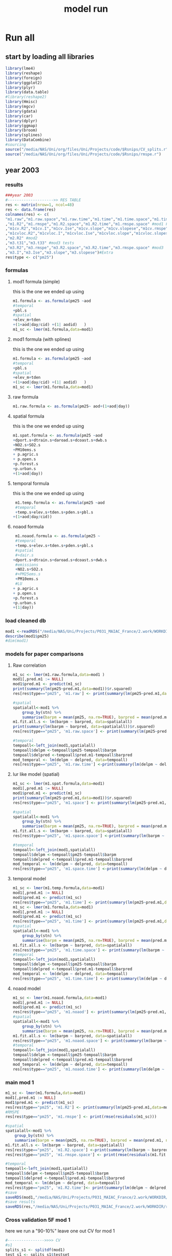 #+TITLE: model run

* Run all
  :PROPERTIES:
    :comments:  no
    :tangle:    yes
    :END:

** start by loading all libraries 
 #+BEGIN_SRC R  :session *ansi-term*  :results none
 library(lme4)
 library(reshape)
 library(foreign) 
 library(ggplot2)
 library(plyr)
 library(data.table)
 #library(reshape2)
 library(Hmisc)
 library(mgcv)
 library(gdata)
 library(car)
 library(dplyr)
 library(ggmap)
 library(broom)
 library(splines)
 library(DataCombine)
 #sourcing
 source("/media/NAS/Uni/org/files/Uni/Projects/code/$Rsnips/CV_splits.r")
 source("/media/NAS/Uni/org/files/Uni/Projects/code/$Rsnips/rmspe.r")
 #+END_SRC
** year 2003 
*** results
#+BEGIN_SRC R  :session *ansi-term*  :results none
###year 2003
#-------------------->> RES TABLE
res <- matrix(nrow=1, ncol=48)
res <- data.frame(res)
colnames(res) <- c(
"m1.raw","m1.raw.space","m1.raw.time","m1.time","m1.time.space","m1.time.time","m1.space","m1.space.space","m1.space.time","m1.noaod","m1.noaod.space","m1.noaod.time"
,"m1.R2","m1.rmspe","m1.R2.space","m1.R2.time","m1.rmspe.space" #mod1 Full
,"m1cv.R2","m1cv.I","m1cv.Ise","m1cv.slope","m1cv.slopese","m1cv.rmspe","m1cv.R2.space","m1cv.R2.time","m1cv.rmspe.space" #mod1 CV
,"m1cvloc.R2","m1cvloc.I","m1cvloc.Ise","m1cvloc.slope","m1cvloc.slopese","m1cvloc.rmspe","m1cvloc.R2.space","m1cvloc.R2.time","m1cvloc.rmspe.space"#loc m1
,"m2.R2" #mod2
,"m3.t31","m3.t33" #mod3 tests
,"m3.R2","m3.rmspe","m3.R2.space","m3.R2.time","m3.rmspe.space" #mod3
,"m3.I","m3.Ise","m3.slope","m3.slopese")#Extra
res$type <- c("pm25")
#+END_SRC 

*** formulas
**** mod1 formula (simple)
this is the one we ended up using 
  #+BEGIN_SRC R  :session *ansi-term*  :results none
    m1.formula <- as.formula(pm25 ~aod
    #temporal
    +pbl.s
    #spatial
    +elev_m+tden
    +(1+aod|day/cid) +(1| aodid)   )  
    m1_sc <- lmer(m1.formula,data=mod1)
  #+END_SRC 
**** mod1 formula (with splines)
this is the one we ended up using 
  #+BEGIN_SRC R  :session *ansi-term*  :results none
    m1.formula <- as.formula(pm25 ~aod
    #temporal
    +pbl.s
    #spatial
    +elev_m+tden
    +(1+aod|day/cid) +(1| aodid)   )  
    m1_sc <- lmer(m1.formula,data=mod1)
  #+END_SRC 
**** raw formula 

#+BEGIN_SRC R  :session *ansi-term*  :results none
m1.raw.formula <- as.formula(pm25~ aod+(1+aod|day))
#+END_SRC 

**** spatial formula 
this is the one we ended up using 
 #+BEGIN_SRC R  :session *ansi-term*  :results none
m1.spat.formula <- as.formula(pm25 ~aod
+dport.s+dtrain.s+daroad.s+dcoast.s+dwb.s    
+NO2.s+SO2.s
+PM10ems.s
+ p.agric.s
+ p.open.s
+p.forest.s        
+p.urban.s
+(1+aod|day)) 
#+END_SRC 
**** temporal formula 
this is the one we ended up using 
  #+BEGIN_SRC R  :session *ansi-term*  :results none
 m1.temp.formula <- as.formula(pm25 ~aod
 #temporal
 +temp.s+elev.s+tden.s+pden.s+pbl.s
+(1+aod|day/cid)) 
  #+END_SRC 
**** noaod formula
#+BEGIN_SRC R  :session *ansi-term*  :results none
 m1.noaod.formula <- as.formula(pm25 ~
 #temporal
 +temp.s+elev.s+tden.s+pden.s+pbl.s
 #spatial
 #+dair.s
+dport.s+dtrain.s+daroad.s+dcoast.s+dwb.s    
 #emissions
 +NO2.s+SO2.s
 #+PM25ems.s
 +PM10ems.s
 #LU
+ p.agric.s
+ p.open.s
+p.forest.s        
+p.urban.s
+(1|day))
#+END_SRC 

	

     

*** load cleaned db
  #+BEGIN_SRC R  :session *ansi-term*  :results none
mod1 <-readRDS("/media/NAS/Uni/Projects/P031_MAIAC_France/2.work/WORKDIR/mod1.AQ.2003.PM25.c3.rds")
describe(mod1$pm25)
#dim(mod1)
  #+END_SRC 
*** models for paper comparisons
**** Raw correlation
#+BEGIN_SRC R  :session *ansi-term*  :results none
  m1_sc <- lmer(m1.raw.formula,data=mod1 )
  mod1[,pred.m1 := NULL]
  mod1$pred.m1 <- predict(m1_sc)
  print(summary(lm(pm25~pred.m1,data=mod1))$r.squared)
  res[res$type=="pm25", 'm1.raw'] <- print(summary(lm(pm25~pred.m1,data=mod1))$r.squared)

  #spatial
  spatialall<-mod1 %>%
      group_by(stn) %>%
      summarise(barpm = mean(pm25, na.rm=TRUE), barpred = mean(pred.m1, na.rm=TRUE)) 
  m1.fit.all.s <- lm(barpm ~ barpred, data=spatialall)
  print(summary(lm(barpm ~ barpred, data=spatialall))$r.squared)
  res[res$type=="pm25", 'm1.raw.space'] <- print(summary(lm(pm25~pred.m1,data=mod1))$r.squared)

  #temporal
  tempoall<-left_join(mod1,spatialall)
  tempoall$delpm <-tempoall$pm25-tempoall$barpm
  tempoall$delpred <-tempoall$pred.m1-tempoall$barpred
  mod_temporal <- lm(delpm ~ delpred, data=tempoall)
  res[res$type=="pm25", 'm1.raw.time'] <-print(summary(lm(delpm ~ delpred, data=tempoall))$r.squared)

#+END_SRC 

**** lur like model (spatial)

#+BEGIN_SRC R  :session *ansi-term*  :results none
m1_sc <- lmer(m1.spat.formula,data=mod1)
mod1[,pred.m1 := NULL]
mod1$pred.m1 <- predict(m1_sc)
print(summary(lm(pm25~pred.m1,data=mod1))$r.squared)
res[res$type=="pm25", 'm1.space'] <- print(summary(lm(pm25~pred.m1,data=mod1))$r.squared)

#spatial
spatialall<-mod1 %>%
    group_by(stn) %>%
    summarise(barpm = mean(pm25, na.rm=TRUE), barpred = mean(pred.m1, na.rm=TRUE)) 
m1.fit.all.s <- lm(barpm ~ barpred, data=spatialall)
res[res$type=="pm25", 'm1.space.space'] <-print(summary(lm(barpm ~ barpred, data=spatialall))$r.squared)

#temporal
tempoall<-left_join(mod1,spatialall)
tempoall$delpm <-tempoall$pm25-tempoall$barpm
tempoall$delpred <-tempoall$pred.m1-tempoall$barpred
mod_temporal <- lm(delpm ~ delpred, data=tempoall)
res[res$type=="pm25", 'm1.space.time'] <-print(summary(lm(delpm ~ delpred, data=tempoall))$r.squared)
#+END_SRC 
**** temporal model
#+BEGIN_SRC R  :session *ansi-term*  :results none
m1_sc <- lmer(m1.temp.formula,data=mod1)
mod1[,pred.m1 := NULL]
mod1$pred.m1 <- predict(m1_sc)
res[res$type=="pm25", 'm1.time'] <- print(summary(lm(pm25~pred.m1,data=mod1))$r.squared)
m1_sc <- lmer(m1.formula,data=mod1)
mod1[,pred.m1 := NULL]
mod1$pred.m1 <- predict(m1_sc)
res[res$type=="pm25", 'm1.time'] <- print(summary(lm(pm25~pred.m1,data=mod1))$r.squared)
#spatial
spatialall<-mod1 %>%
    group_by(stn) %>%
    summarise(barpm = mean(pm25, na.rm=TRUE), barpred = mean(pred.m1, na.rm=TRUE)) 
m1.fit.all.s <- lm(barpm ~ barpred, data=spatialall)
res[res$type=="pm25", 'm1.time.space'] <- print(summary(lm(barpm ~ barpred, data=spatialall))$r.squared)
#temporal
tempoall<-left_join(mod1,spatialall)
tempoall$delpm <-tempoall$pm25-tempoall$barpm
tempoall$delpred <-tempoall$pred.m1-tempoall$barpred
mod_temporal <- lm(delpm ~ delpred, data=tempoall)
res[res$type=="pm25", 'm1.time.time'] <- print(summary(lm(delpm ~ delpred, data=tempoall))$r.squared)

#+END_SRC 

**** noaod model
#+BEGIN_SRC R  :session *ansi-term*  :results none
m1_sc <- lmer(m1.noaod.formula,data=mod1)
mod1[,pred.m1 := NULL]
mod1$pred.m1 <- predict(m1_sc)
res[res$type=="pm25", 'm1.noaod'] <- print(summary(lm(pm25~pred.m1,data=mod1))$r.squared)
#spatial
spatialall<-mod1 %>%
    group_by(stn) %>%
    summarise(barpm = mean(pm25, na.rm=TRUE), barpred = mean(pred.m1, na.rm=TRUE)) 
m1.fit.all.s <- lm(barpm ~ barpred, data=spatialall)
res[res$type=="pm25", 'm1.noaod.space'] <- print(summary(lm(barpm ~ barpred, data=spatialall))$r.squared)
#temporal
tempoall<-left_join(mod1,spatialall)
tempoall$delpm <-tempoall$pm25-tempoall$barpm
tempoall$delpred <-tempoall$pred.m1-tempoall$barpred
mod_temporal <- lm(delpm ~ delpred, data=tempoall)
res[res$type=="pm25", 'm1.noaod.time'] <- print(summary(lm(delpm ~ delpred, data=tempoall))$r.squared)

#+END_SRC 

*** main mod 1

  #+BEGIN_SRC R  :session *ansi-term*  :results none
    m1_sc <- lmer(m1.formula,data=mod1)
    mod1[,pred.m1 := NULL]
    mod1$pred.m1 <- predict(m1_sc)
    res[res$type=="pm25", 'm1.R2'] <- print(summary(lm(pm25~pred.m1,data=mod1))$r.squared)
    #RMSPE
    res[res$type=="pm25", 'm1.rmspe'] <- print(rmse(residuals(m1_sc)))

    #spatial
    spatialall<-mod1 %>%
        group_by(stn) %>%
        summarise(barpm = mean(pm25, na.rm=TRUE), barpred = mean(pred.m1, na.rm=TRUE)) 
    m1.fit.all.s <- lm(barpm ~ barpred, data=spatialall)
    res[res$type=="pm25", 'm1.R2.space'] <-print(summary(lm(barpm ~ barpred, data=spatialall))$r.squared)
    res[res$type=="pm25", 'm1.rmspe.space'] <- print(rmse(residuals(m1.fit.all.s)))
        
    #temporal
    tempoall<-left_join(mod1,spatialall)
    tempoall$delpm <-tempoall$pm25-tempoall$barpm
    tempoall$delpred <-tempoall$pred.m1-tempoall$barpred
    mod_temporal <- lm(delpm ~ delpred, data=tempoall)
    res[res$type=="pm25", 'm1.R2.time']<- print(summary(lm(delpm ~ delpred, data=tempoall))$r.squared)
    #save
    saveRDS(mod1,"/media/NAS/Uni/Projects/P031_MAIAC_France/2.work/WORKDIR/mod1.AQ.2003.PM25.predm1.rds")
    #save results
    saveRDS(res,"/media/NAS/Uni/Projects/P031_MAIAC_France/2.work/WORKDIR/results.AQ.2003.rds")
  #+END_SRC 

*** COMMENT Cross validation mod 1
here we run a "90-10%" leave one out CV for mod 1

   #+BEGIN_SRC R  :session *ansi-term*  :results none :tangle no
     ## #---------------->>>> CV
     ## #s1
     ## splits_s1 <- splitdf(mod1)
     ## test_s1 <- splits_s1$testset
     ## train_s1 <- splits_s1$trainset
     ## out_train_s1 <- lmer(m1.formula,data =  train_s1 )
     ## test_s1$pred.m1.cv <- predict(object=out_train_s1 ,newdata=test_s1,allow.new.levels=TRUE,re.form=NULL )
     ## test_s1$iter<-"s1"
     ## #s2
     ## splits_s2 <- splitdf(mod1)
     ## test_s2 <- splits_s2$testset
     ## train_s2 <- splits_s2$trainset
     ## out_train_s2 <- lmer(m1.formula,data =  train_s2 )
     ## test_s2$pred.m1.cv <- predict(object=out_train_s2 ,newdata=test_s2,allow.new.levels=TRUE,re.form=NULL )
     ## test_s2$iter<-"s2"
     ## #s3
     ## splits_s3 <- splitdf(mod1)
     ## test_s3 <- splits_s3$testset
     ## train_s3 <- splits_s3$trainset
     ## out_train_s3 <- lmer(m1.formula,data =  train_s3 )
     ## test_s3$pred.m1.cv <- predict(object=out_train_s3 ,newdata=test_s3,allow.new.levels=TRUE,re.form=NULL )
     ## test_s3$iter<-"s3"
     ## #s4
     ## splits_s4 <- splitdf(mod1)
     ## test_s4 <- splits_s4$testset
     ## train_s4 <- splits_s4$trainset
     ## out_train_s4 <- lmer(m1.formula,data =  train_s4 )
     ## test_s4$pred.m1.cv <- predict(object=out_train_s4 ,newdata=test_s4,allow.new.levels=TRUE,re.form=NULL )
     ## test_s4$iter<-"s4"
     ## #s5
     ## splits_s5 <- splitdf(mod1)
     ## test_s5 <- splits_s5$testset
     ## train_s5 <- splits_s5$trainset
     ## out_train_s5 <- lmer(m1.formula,data =  train_s5 )
     ## test_s5$pred.m1.cv <- predict(object=out_train_s5 ,newdata=test_s5,allow.new.levels=TRUE,re.form=NULL )
     ## test_s5$iter<-"s5"
     ## #s6
     ## splits_s6 <- splitdf(mod1)
     ## test_s6 <- splits_s6$testset
     ## train_s6 <- splits_s6$trainset
     ## out_train_s6 <- lmer(m1.formula,data =  train_s6 )
     ## test_s6$pred.m1.cv <- predict(object=out_train_s6 ,newdata=test_s6,allow.new.levels=TRUE,re.form=NULL )
     ## test_s6$iter<-"s6"
     ## #s7
     ## splits_s7 <- splitdf(mod1)
     ## test_s7 <- splits_s7$testset
     ## train_s7 <- splits_s7$trainset
     ## out_train_s7 <- lmer(m1.formula,data =  train_s7 )
     ## test_s7$pred.m1.cv <- predict(object=out_train_s7 ,newdata=test_s7,allow.new.levels=TRUE,re.form=NULL )
     ## test_s7$iter<-"s7"
     ## #s8
     ## splits_s8 <- splitdf(mod1)
     ## test_s8 <- splits_s8$testset
     ## train_s8 <- splits_s8$trainset
     ## out_train_s8 <- lmer(m1.formula,data =  train_s8 )
     ## test_s8$pred.m1.cv <- predict(object=out_train_s8 ,newdata=test_s8,allow.new.levels=TRUE,re.form=NULL )
     ## test_s8$iter<-"s8"
     ## #s9
     ## splits_s9 <- splitdf(mod1)
     ## test_s9 <- splits_s9$testset
     ## train_s9 <- splits_s9$trainset
     ## out_train_s9 <- lmer(m1.formula,data =  train_s9 )
     ## test_s9$pred.m1.cv <- predict(object=out_train_s9 ,newdata=test_s9,allow.new.levels=TRUE,re.form=NULL )
     ## test_s9$iter<-"s9"
     ## #s10
     ## splits_s10 <- splitdf(mod1)
     ## test_s10 <- splits_s10$testset
     ## train_s10 <- splits_s10$trainset
     ## out_train_s10 <- lmer(m1.formula,data =  train_s10 )
     ## test_s10$pred.m1.cv <- predict(object=out_train_s10 ,newdata=test_s10,allow.new.levels=TRUE,re.form=NULL )
     ## test_s10$iter<-"s10"

     ## #BIND 1 dataset
     ## mod1.cv<- data.table(rbind(test_s1,test_s2,test_s3,test_s4,test_s5,test_s6,test_s7,test_s8,test_s9, test_s10))
     ## #save
     ## saveRDS(mod1.cv,"/media/NAS/Uni/Projects/P031_MAIAC_France/2.work/WORKDIR/mod1.AQ.2003.PM25.CV.rds")
     ## # cleanup (remove from WS) objects from CV
     ## rm(list = ls(pattern = "train_|test_"))
     ## #table updates
     ## m1.fit.all.cv<-lm(pm25~pred.m1.cv,data=mod1.cv)
     ## res[res$type=="pm25", 'm1cv.R2'] <- print(summary(lm(pm25~pred.m1.cv,data=mod1.cv))$r.squared)
     ## res[res$type=="pm25", 'm1cv.I'] <-print(summary(lm(pm25~pred.m1.cv,data=mod1.cv))$coef[1,1])
     ## res[res$type=="pm25", 'm1cv.Ise'] <-print(summary(lm(pm25~pred.m1.cv,data=mod1.cv))$coef[1,2])
     ## res[res$type=="pm25", 'm1cv.slope'] <-print(summary(lm(pm25~pred.m1.cv,data=mod1.cv))$coef[2,1])
     ## res[res$type=="pm25", 'm1cv.slopese'] <-print(summary(lm(pm25~pred.m1.cv,data=mod1.cv))$coef[2,2])
     ## #RMSPE
     ## res[res$type=="pm25", 'm1cv.rmspe'] <- print(rmse(residuals(m1.fit.all.cv)))
     ## #spatial
     ## spatialall.cv<-mod1.cv %>%
     ##     group_by(stn) %>%
     ##     summarise(barpm = mean(pm25, na.rm=TRUE), barpred = mean(pred.m1, na.rm=TRUE)) 
     ## m1.fit.all.cv.s <- lm(barpm ~ barpred, data=spatialall.cv)
     ## res[res$type=="pm25", 'm1cv.R2.space'] <-  print(summary(lm(barpm ~ barpred, data=spatialall.cv))$r.squared)
     ## res[res$type=="pm25", 'm1cv.rmspe.space'] <- print(rmse(residuals(m1.fit.all.cv.s)))
     ## #temporal
     ## tempoall.cv<-left_join(mod1.cv,spatialall.cv)
     ## tempoall.cv$delpm <-tempoall.cv$pm25-tempoall.cv$barpm
     ## tempoall.cv$delpred <-tempoall.cv$pred.m1.cv-tempoall.cv$barpred
     ## mod_temporal.cv <- lm(delpm ~ delpred, data=tempoall.cv)
     ## res[res$type=="pm25", 'm1cv.R2.time'] <-  print(summary(lm(delpm ~ delpred, data=tempoall.cv))$r.squared)

     ## #save results
     ## saveRDS(res,"/media/NAS/Uni/Projects/P031_MAIAC_France/2.work/WORKDIR/results.AQ.2003.rds")
   #+END_SRC 

*** Cross validation 5F mod 1
here we run a "90-10%" leave one out CV for mod 1

   #+BEGIN_SRC R  :session *ansi-term*  :results none
     #---------------->>>> CV
     #s1
     splits_s1 <- splitdf(mod1)
     test_s1 <- splits_s1$testset
     train_s1 <- splits_s1$trainset
     out_train_s1 <- lmer(m1.formula,data =  train_s1)
     test_s1$pred.m1.cv <- predict(object=out_train_s1 ,newdata=test_s1,allow.new.levels=TRUE,re.form=NULL )
     test_s1$iter<-"s1"
     #s2
     splits_s2 <- splitdf(mod1)
     test_s2 <- splits_s2$testset
     train_s2 <- splits_s2$trainset
     out_train_s2 <- lmer(m1.formula,data =  train_s2 )
     test_s2$pred.m1.cv <- predict(object=out_train_s2 ,newdata=test_s2,allow.new.levels=TRUE,re.form=NULL )
     test_s2$iter<-"s2"
     #s3
     splits_s3 <- splitdf(mod1)
     test_s3 <- splits_s3$testset
     train_s3 <- splits_s3$trainset
     out_train_s3 <- lmer(m1.formula,data =  train_s3 )
     test_s3$pred.m1.cv <- predict(object=out_train_s3 ,newdata=test_s3,allow.new.levels=TRUE,re.form=NULL )
     test_s3$iter<-"s3"
     #s4
     splits_s4 <- splitdf(mod1)
     test_s4 <- splits_s4$testset
     train_s4 <- splits_s4$trainset
     out_train_s4 <- lmer(m1.formula,data =  train_s4 )
     test_s4$pred.m1.cv <- predict(object=out_train_s4 ,newdata=test_s4,allow.new.levels=TRUE,re.form=NULL )
     test_s4$iter<-"s4"
     #s5
     splits_s5 <- splitdf(mod1)
     test_s5 <- splits_s5$testset
     train_s5 <- splits_s5$trainset
     out_train_s5 <- lmer(m1.formula,data =  train_s5 )
     test_s5$pred.m1.cv <- predict(object=out_train_s5 ,newdata=test_s5,allow.new.levels=TRUE,re.form=NULL )
     test_s5$iter<-"s5"

     #BIND 1 dataset
     mod1.cv<- data.table(rbind(test_s1,test_s2,test_s3,test_s4,test_s5))
     #save
     saveRDS(mod1.cv,"/media/NAS/Uni/Projects/P031_MAIAC_France/2.work/WORKDIR/mod1.AQ.2003.PM25.CV.rds")
     # cleanup (remove from WS) objects from CV
     rm(list = ls(pattern = "train_|test_"))
     #table updates
     m1.fit.all.cv<-lm(pm25~pred.m1.cv,data=mod1.cv)
     res[res$type=="pm25", 'm1cv.R2'] <- print(summary(lm(pm25~pred.m1.cv,data=mod1.cv))$r.squared)
     res[res$type=="pm25", 'm1cv.I'] <-print(summary(lm(pm25~pred.m1.cv,data=mod1.cv))$coef[1,1])
     res[res$type=="pm25", 'm1cv.Ise'] <-print(summary(lm(pm25~pred.m1.cv,data=mod1.cv))$coef[1,2])
     res[res$type=="pm25", 'm1cv.slope'] <-print(summary(lm(pm25~pred.m1.cv,data=mod1.cv))$coef[2,1])
     res[res$type=="pm25", 'm1cv.slopese'] <-print(summary(lm(pm25~pred.m1.cv,data=mod1.cv))$coef[2,2])
     #RMSPE
     res[res$type=="pm25", 'm1cv.rmspe'] <- print(rmse(residuals(m1.fit.all.cv)))
     #spatial
     spatialall.cv<-mod1.cv %>%
         group_by(stn) %>%
         summarise(barpm = mean(pm25, na.rm=TRUE), barpred = mean(pred.m1, na.rm=TRUE)) 
     m1.fit.all.cv.s <- lm(barpm ~ barpred, data=spatialall.cv)
     res[res$type=="pm25", 'm1cv.R2.space'] <-  print(summary(lm(barpm ~ barpred, data=spatialall.cv))$r.squared)
     res[res$type=="pm25", 'm1cv.rmspe.space'] <- print(rmse(residuals(m1.fit.all.cv.s)))
     #temporal
     tempoall.cv<-left_join(mod1.cv,spatialall.cv)
     tempoall.cv$delpm <-tempoall.cv$pm25-tempoall.cv$barpm
     tempoall.cv$delpred <-tempoall.cv$pred.m1.cv-tempoall.cv$barpred
     mod_temporal.cv <- lm(delpm ~ delpred, data=tempoall.cv)
     res[res$type=="pm25", 'm1cv.R2.time'] <-  print(summary(lm(delpm ~ delpred, data=tempoall.cv))$r.squared)

     #save results
     saveRDS(res,"/media/NAS/Uni/Projects/P031_MAIAC_France/2.work/WORKDIR/results.AQ.2003.rds")
   #+END_SRC 

*** mod2 
**** read data
#+BEGIN_SRC R  :session *ansi-term*  :results none
mod2 <- readRDS("/media/NAS/Uni/Projects/P031_MAIAC_France/2.work/WORKDIR/mod2.AQ.2003.c.rds")
#+END_SRC 
**** TODO generate predictions
#+BEGIN_SRC R  :session *ansi-term*  :results none
mod2[, pred.m2 := predict(object=m1_sc,newdata=mod2,allow.new.levels=TRUE,re.form=NULL)]
gc()
setkey(mod2,day, aodid)
mod2<-mod2[!is.na(meanPM25)]
mod2[, bimon := (m + 1) %/% 2]
#summary(mod2$pred.m2)
gc()
mod2 <- select(mod2,day,aodid,m,meanPM25,long_aod,lat_aod,bimon,pred.m2,aod)
saveRDS(mod2,"/media/NAS/Uni/Projects/P031_MAIAC_France/2.work/WORKDIR/mod2.AQ.2003.PM25.predm2.rds")
keep(mod2,res,rmse,splitdf, sure=TRUE) 
gc()
#+END_SRC 

**** check spatial map mod2
#+BEGIN_SRC R  :session *ansi-term*  :results none
  ## out <-mod2 %>%
  ## group_by(aodid) %>%
  ## summarise(x=mean(long_aod, na.rm=TRUE), y =mean(lat_aod, na.rm=TRUE), predm2=mean(pred.m2, na.rm=TRUE), aodm=mean(aod)  )
  ## out<-na.omit(out)
  ## write.csv(out,"~/ZH_tmp/Rout1.csv")
#+END_SRC 

**** lmer 
run the lmer part regressing stage 2 pred Vs mean pm

#+BEGIN_SRC R  :session *ansi-term*  :results none
m2.smooth = lme(pred.m2 ~ meanPM25,random = list(aodid= ~1 + meanPM25),control=lmeControl(opt = "optim"), data= mod2 )
#correlate to see everything from mod2 and the mpm works
mod2[, pred.t31 := predict(m2.smooth)]
mod2[, resid  := residuals(m2.smooth)]
print(summary(lm(pred.m2~pred.t31,data=mod2))$r.squared)


#split the files to the separate bi monthly datsets
Tall_bimon1 <- subset(mod2 ,mod2$bimon == "1")
Tall_bimon2 <- subset(mod2 ,mod2$bimon == "2")
Tall_bimon3 <- subset(mod2 ,mod2$bimon == "3")
Tall_bimon4 <- subset(mod2 ,mod2$bimon == "4")
Tall_bimon5 <- subset(mod2 ,mod2$bimon == "5")
Tall_bimon6 <- subset(mod2 ,mod2$bimon == "6")

#run the separate splines (smooth) for x and y for each bimon
#whats the default band (distance) that the spline goes out and uses
fit2_1 <- gam(resid ~ s(long_aod,lat_aod),  data= Tall_bimon1 )
fit2_2 <- gam(resid ~ s(long_aod,lat_aod),  data= Tall_bimon2 )
fit2_3 <- gam(resid ~ s(long_aod,lat_aod),  data= Tall_bimon3 )
fit2_4 <- gam(resid ~ s(long_aod,lat_aod),  data= Tall_bimon4 )
fit2_5 <- gam(resid ~ s(long_aod,lat_aod),  data= Tall_bimon5 )
fit2_6 <- gam(resid ~ s(long_aod,lat_aod),  data= Tall_bimon6 )

#get the predicted-fitted 
Xpred_1 <- (Tall_bimon1$pred.t31 - fit2_1$fitted)
Xpred_2 <- (Tall_bimon2$pred.t31 - fit2_2$fitted)
Xpred_3 <- (Tall_bimon3$pred.t31 - fit2_3$fitted)
Xpred_4 <- (Tall_bimon4$pred.t31 - fit2_4$fitted)
Xpred_5 <- (Tall_bimon5$pred.t31 - fit2_5$fitted)
Xpred_6 <- (Tall_bimon6$pred.t31 - fit2_6$fitted)

#remerge to 1 file
mod2$pred.t32 <- c( Xpred_1,Xpred_2, Xpred_3, Xpred_4, Xpred_5, Xpred_6)
#this is important so that its sorted as in the first gamm
setkey(mod2,day, aodid)

#rerun the lme on the predictions including the spatial spline (smooth)
Final_pred_all <- lme(pred.t32 ~ meanPM25 ,random = list(aodid= ~1 + meanPM25 ),control=lmeControl(opt = "optim"),data= mod2  )
mod2[, pred.t33 := predict(Final_pred_all)]
#check correlations
res[res$type=="PM25", 'm3.t33'] <- print(summary(lm(pred.m2 ~ pred.t33,data=mod2))$r.squared) 

saveRDS(Final_pred_all,"/media/NAS/Uni/Projects/P031_MAIAC_France/2.work/WORKDIR/Final_pred.AQ.PM25.2003.rds")
#+END_SRC 

*** mod 3
**** import mod3 
  #+BEGIN_SRC R  :session *ansi-term*  :results none

mod3 <- readRDS("/media/NAS/Uni/Projects/P031_MAIAC_France/2.work/WORKDIR/mod3.AQ.2003.rds")
#for PM25
mod3[, m := as.numeric(format(day, "%m")) ]
mod3 <- select(mod3,day,aodid,m,meanPM25,long_aod,lat_aod)
mod3[, bimon := (m + 1) %/% 2]
setkey(mod3,day, aodid)
mod3<-mod3[!is.na(meanPM25)]
  #+END_SRC 
**** generate predictions 

#+BEGIN_SRC R  :session *ansi-term*  :results none
#generate m.3 initial pred
mod3$pred.m3.mix <-  predict(Final_pred_all,mod3)

#create unique grid
ugrid <-mod3 %>%
    group_by(aodid) %>%
    summarise(long_aod = mean(long_aod, na.rm=TRUE),  lat_aod = mean(lat_aod, na.rm=TRUE)) 


#### PREDICT Gam part
#split back into bimons to include the gam prediction in final prediction        
mod3_bimon1 <- mod3[bimon == 1, ]
mod3_bimon2 <- mod3[bimon == 2, ]
mod3_bimon3 <- mod3[bimon == 3, ]
mod3_bimon4 <- mod3[bimon == 4, ]
mod3_bimon5 <- mod3[bimon == 5, ]
mod3_bimon6 <- mod3[bimon == 6, ]


#addin unique grid to each bimon           
uniq_gid_bimon1 <- ugrid
uniq_gid_bimon2 <- ugrid
uniq_gid_bimon3 <- ugrid
uniq_gid_bimon4 <- ugrid
uniq_gid_bimon5 <- ugrid
uniq_gid_bimon6 <- ugrid

#get predictions for Bimon residuals
uniq_gid_bimon1$gpred <- predict.gam(fit2_1,uniq_gid_bimon1)
uniq_gid_bimon2$gpred <- predict.gam(fit2_2,uniq_gid_bimon2)
uniq_gid_bimon3$gpred <- predict.gam(fit2_3,uniq_gid_bimon3)
uniq_gid_bimon4$gpred <- predict.gam(fit2_4,uniq_gid_bimon4)
uniq_gid_bimon5$gpred <- predict.gam(fit2_5,uniq_gid_bimon5)
uniq_gid_bimon6$gpred <- predict.gam(fit2_6,uniq_gid_bimon6)



#merge things back togheter
#>>>>>>>>>>>>>>>>>>>>>>>>>>>>>>> merges
setkey(uniq_gid_bimon1,aodid)
setkey(mod3_bimon1,aodid)
mod3_bimon1 <- merge(mod3_bimon1, uniq_gid_bimon1[,list(aodid,gpred)], all.x = T)
setkey(uniq_gid_bimon2,aodid)
setkey(mod3_bimon2,aodid)
mod3_bimon2 <- merge(mod3_bimon2, uniq_gid_bimon2[,list(aodid,gpred)], all.x = T)
setkey(uniq_gid_bimon3,aodid)
setkey(mod3_bimon3,aodid)
mod3_bimon3 <- merge(mod3_bimon3, uniq_gid_bimon3[,list(aodid,gpred)], all.x = T)
setkey(uniq_gid_bimon4,aodid)
setkey(mod3_bimon4,aodid)
mod3_bimon4 <- merge(mod3_bimon4, uniq_gid_bimon4[,list(aodid,gpred)], all.x = T)
setkey(uniq_gid_bimon5,aodid)
setkey(mod3_bimon5,aodid)
mod3_bimon5 <- merge(mod3_bimon5, uniq_gid_bimon5[,list(aodid,gpred)], all.x = T)
setkey(uniq_gid_bimon6,aodid)
setkey(mod3_bimon6,aodid)
mod3_bimon6 <- merge(mod3_bimon6, uniq_gid_bimon6[,list(aodid,gpred)], all.x = T)

#reattach all parts        
mod3 <- rbind(mod3_bimon1,mod3_bimon2,mod3_bimon3,mod3_bimon4,mod3_bimon5,mod3_bimon6)
# create pred.m3
mod3$pred.m3 <-mod3$pred.m3.mix+mod3$gpred
#hist(mod3$pred.m3)
#describe(mod3$pred.m3)
#recode negative into zero
mod3 <- mod3[pred.m3  < 0 , pred  := 0.1]
#+END_SRC 

**** save mod3 

#+BEGIN_SRC R  :session *ansi-term*  :results none
saveRDS(mod3,"/media/NAS/Uni/Projects/P031_MAIAC_France/2.work/WORKDIR/mod3.pred.AQ.2003.rds")
keep(data.m3,mod3,res,rmse, sure=TRUE) 
gc()
#+END_SRC 
*** final predictions
**** R2 stage 3
 #+BEGIN_SRC R  :session *ansi-term*  :results none
mod1 <-readRDS("/media/NAS/Uni/Projects/P031_MAIAC_France/2.work/WORKDIR/mod1.AQ.2003.PM25.predm1.rds")
  mod1<-mod1[,c("aodid","day","pm25","pred.m1","stn"),with=FALSE]
  #R2.m3
  setkey(mod3,day,aodid)
  setkey(mod1,day,aodid)
  mod1 <- merge(mod1,mod3[, list(day,aodid,pred.m3)], all.x = T)
  m3.fit.all<- summary(lm(pm25~pred.m3,data=mod1))
  res[res$type=="pm25", 'm3.R2'] <- print(summary(lm(pm25~pred.m3,data=mod1))$r.squared)    
  res[res$type=="pm25", 'm3.I'] <-print(summary(lm(pm25~pred.m3,data=mod1))$coef[1,1])
  res[res$type=="pm25", 'm3.Ise'] <-print(summary(lm(pm25~pred.m3,data=mod1))$coef[1,2])
  res[res$type=="pm25", 'm3.slope'] <-print(summary(lm(pm25~pred.m3,data=mod1))$coef[2,1])
  res[res$type=="pm25", 'm3.slopese'] <-print(summary(lm(pm25~pred.m3,data=mod1))$coef[2,2])
  #RMSPE
  res[res$type=="pm25", 'm3.rmspe'] <- print(rmse(residuals(m3.fit.all)))


  #spatial
  ###to check
  spatialall<-mod1 %>%
      group_by(stn) %>%
      summarise(barpm = mean(pm25, na.rm=TRUE), barpred = mean(pred.m3, na.rm=TRUE)) 
  m1.fit.all.spat<- lm(barpm ~ barpred, data=spatialall)
  res[res$type=="pm25", 'm3.R2.space'] <-  print(summary(lm(barpm ~ barpred, data=spatialall))$r.squared)
  res[res$type=="pm25", 'm3.rmspe.space'] <- print(rmse(residuals(m1.fit.all.spat)))

  #temporal
  tempoall<-left_join(mod1,spatialall)
  tempoall$delpm <-tempoall$pm25-tempoall$barpm
  tempoall$delpred <-tempoall$pred.m3-tempoall$barpred
  mod_temporal <- lm(delpm ~ delpred, data=tempoall)
  res[res$type=="pm25", 'm3.R2.time'] <-  print(summary(lm(delpm ~ delpred, data=tempoall))$r.squared)
saveRDS(res, "/media/NAS/Uni/Projects/P031_MAIAC_France/2.work/WORKDIR/resALL.AQ.2003.PM25.rds")
 #+END_SRC 
**** calculate bestpred 

#+BEGIN_SRC R  :session *ansi-term*  :results none
#import mod2
mod2<- readRDS( "/media/NAS/Uni/Projects/P031_MAIAC_France/2.work/WORKDIR/mod2.AQ.2003.PM25.predm2.rds")
mod2<-mod2[,c("aodid","day","pred.m2"),with=FALSE]

 #----------------> store the best available
 mod3best <- mod3[, list(aodid, long_aod, lat_aod, day, pred.m3)]
 setkey(mod3best, day, aodid)
 setkey(mod2, day, aodid)
 mod3best <- merge(mod3best, mod2[,list(aodid, day, pred.m2)], all.x = T)
 setkey(mod1,day,aodid)
 mod3best <- merge(mod3best, mod1[,list(aodid,day,pred.m1,pm25)], all.x = T,allow.cartesian = T)
 mod3best[,bestpred := pred.m3]
 mod3best[!is.na(pred.m2),bestpred := pred.m2]
 mod3best[!is.na(pred.m1),bestpred := pred.m1]
 summary(mod3best$bestpred)
 mod3best[bestpred < 0 , bestpred  := 0.5]
 mod3best<-select(mod3best,day,aodid,long_aod,lat_aod,bestpred)
 #save
 saveRDS(mod3best,"/media/NAS/Uni/Projects/P031_MAIAC_France/2.work/WORKDIR/bestpred.AQ.2003.PM25.rds")
 mod3best<-filter(mod3best,!is.na(bestpred))
 
#save for GIS
out <- mod3best %>% group_by(aodid) %>%
summarise(x=mean(long_aod, na.rm=TRUE), y =mean(lat_aod, na.rm=TRUE), bestpred=mean(bestpred, na.rm=TRUE))
out<-na.omit(out)
write.csv(out,"/media/NAS/Uni/Projects/P031_MAIAC_France/2.work/WORKDIR/map.bestpred.AQ.2003.PM25.csv")
#save res
saveRDS(res,"/media/NAS/Uni/Projects/P031_MAIAC_France/2.work/WORKDIR/results.AQ.2003.rds")
#+END_SRC 

*** clean 2003
#+BEGIN_SRC R  :session *ansi-term*  :results none
keep(rmse,splitdf, sure=TRUE) 
gc()
#+END_SRC 






